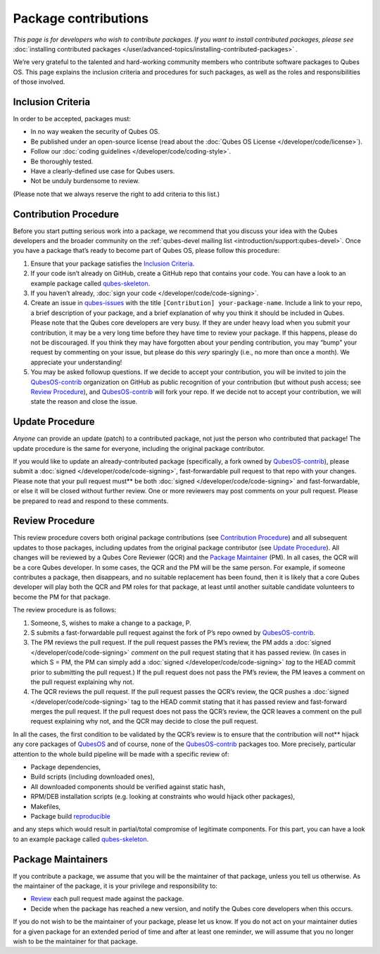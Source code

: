 =====================
Package contributions
=====================


*This page is for developers who wish to contribute packages. If you want to install contributed packages, please see* :doc:`installing contributed packages </user/advanced-topics/installing-contributed-packages>` *.*

We’re very grateful to the talented and hard-working community members
who contribute software packages to Qubes OS. This page explains the
inclusion criteria and procedures for such packages, as well as the
roles and responsibilities of those involved.

Inclusion Criteria
------------------


In order to be accepted, packages must:

- In no way weaken the security of Qubes OS.

- Be published under an open-source license (read about the :doc:`Qubes OS License </developer/code/license>`).

- Follow our :doc:`coding guidelines </developer/code/coding-style>`.

- Be thoroughly tested.

- Have a clearly-defined use case for Qubes users.

- Not be unduly burdensome to review.



(Please note that we always reserve the right to add criteria to this
list.)

Contribution Procedure
----------------------


Before you start putting serious work into a package, we recommend that
you discuss your idea with the Qubes developers and the broader
community on the :ref:`qubes-devel mailing list <introduction/support:qubes-devel>`.
Once you have a package that’s ready to become part of Qubes OS, please
follow this procedure:

1. Ensure that your package satisfies the `Inclusion Criteria <#inclusion-criteria>`__.

2. If your code isn’t already on GitHub, create a GitHub repo that
   contains your code. You can have a look to an example package called
   `qubes-skeleton <https://github.com/QubesOS-contrib/qubes-skeleton>`__.

3. If you haven’t already, :doc:`sign your code </developer/code/code-signing>`.

4. Create an issue in
   `qubes-issues <https://github.com/QubesOS/qubes-issues/issues/>`__
   with the title ``[Contribution] your-package-name``. Include a link
   to your repo, a brief description of your package, and a brief
   explanation of why you think it should be included in Qubes. Please
   note that the Qubes core developers are very busy. If they are under
   heavy load when you submit your contribution, it may be a very long
   time before they have time to review your package. If this happens,
   please do not be discouraged. If you think they may have forgotten
   about your pending contribution, you may “bump” your request by
   commenting on your issue, but please do this *very* sparingly (i.e.,
   no more than once a month). We appreciate your understanding!

5. You may be asked followup questions. If we decide to accept your
   contribution, you will be invited to join the
   `QubesOS-contrib <https://github.com/QubesOS-contrib>`__ organization
   on GitHub as public recognition of your contribution (but without
   push access; see `Review Procedure <#review-procedure>`__), and
   `QubesOS-contrib <https://github.com/QubesOS-contrib>`__ will fork
   your repo. If we decide not to accept your contribution, we will
   state the reason and close the issue.



Update Procedure
----------------


*Anyone* can provide an update (patch) to a contributed package, not
just the person who contributed that package! The update procedure is
the same for everyone, including the original package contributor.

If you would like to update an already-contributed package
(specifically, a fork owned by
`QubesOS-contrib <https://github.com/QubesOS-contrib>`__), please submit
a :doc:`signed </developer/code/code-signing>`, fast-forwardable pull request to that
repo with your changes. Please note that your pull request must** be
both :doc:`signed </developer/code/code-signing>` and fast-forwardable, or else it
will be closed without further review. One or more reviewers may post
comments on your pull request. Please be prepared to read and respond to
these comments.

Review Procedure
----------------


This review procedure covers both original package contributions (see
`Contribution Procedure <#contribution-procedure>`__) and all subsequent
updates to those packages, including updates from the original package
contributor (see `Update Procedure <#update-procedure>`__). All changes
will be reviewed by a Qubes Core Reviewer (QCR) and the `Package Maintainer <#package-maintainers>`__ (PM). In all cases, the QCR will be
a core Qubes developer. In some cases, the QCR and the PM will be the
same person. For example, if someone contributes a package, then
disappears, and no suitable replacement has been found, then it is
likely that a core Qubes developer will play both the QCR and PM roles
for that package, at least until another suitable candidate volunteers
to become the PM for that package.

The review procedure is as follows:

1. Someone, S, wishes to make a change to a package, P.

2. S submits a fast-forwardable pull request against the fork of P’s
   repo owned by
   `QubesOS-contrib <https://github.com/QubesOS-contrib>`__.

3. The PM reviews the pull request. If the pull request passes the PM’s
   review, the PM adds a :doc:`signed </developer/code/code-signing>` *comment* on
   the pull request stating that it has passed review. (In cases in
   which S = PM, the PM can simply add a :doc:`signed </developer/code/code-signing>`
   *tag* to the HEAD commit prior to submitting the pull request.) If
   the pull request does not pass the PM’s review, the PM leaves a
   comment on the pull request explaining why not.

4. The QCR reviews the pull request. If the pull request passes the
   QCR’s review, the QCR pushes a :doc:`signed </developer/code/code-signing>` tag to
   the HEAD commit stating that it has passed review and fast-forward
   merges the pull request. If the pull request does not pass the QCR’s
   review, the QCR leaves a comment on the pull request explaining why
   not, and the QCR may decide to close the pull request.



In all the cases, the first condition to be validated by the QCR’s
review is to ensure that the contribution will not** hijack any core
packages of `QubesOS <https://github.com/QubesOS>`__ and of course, none
of the `QubesOS-contrib <https://github.com/QubesOS-contrib>`__ packages
too. More precisely, particular attention to the whole build pipeline
will be made with a specific review of:

- Package dependencies,

- Build scripts (including downloaded ones),

- All downloaded components should be verified against static hash,

- RPM/DEB installation scripts (e.g. looking at constraints who would
  hijack other packages),

- Makefiles,

- Package build `reproducible <https://reproducible-builds.org/>`__



and any steps which would result in partial/total compromise of
legitimate components. For this part, you can have a look to an example
package called
`qubes-skeleton <https://github.com/QubesOS-contrib/qubes-skeleton>`__.

Package Maintainers
-------------------


If you contribute a package, we assume that you will be the maintainer
of that package, unless you tell us otherwise. As the maintainer of the
package, it is your privilege and responsibility to:

- `Review <#review-procedure>`__ each pull request made against the
  package.

- Decide when the package has reached a new version, and notify the
  Qubes core developers when this occurs.



If you do not wish to be the maintainer of your package, please let us
know. If you do not act on your maintainer duties for a given package
for an extended period of time and after at least one reminder, we will
assume that you no longer wish to be the maintainer for that package.
